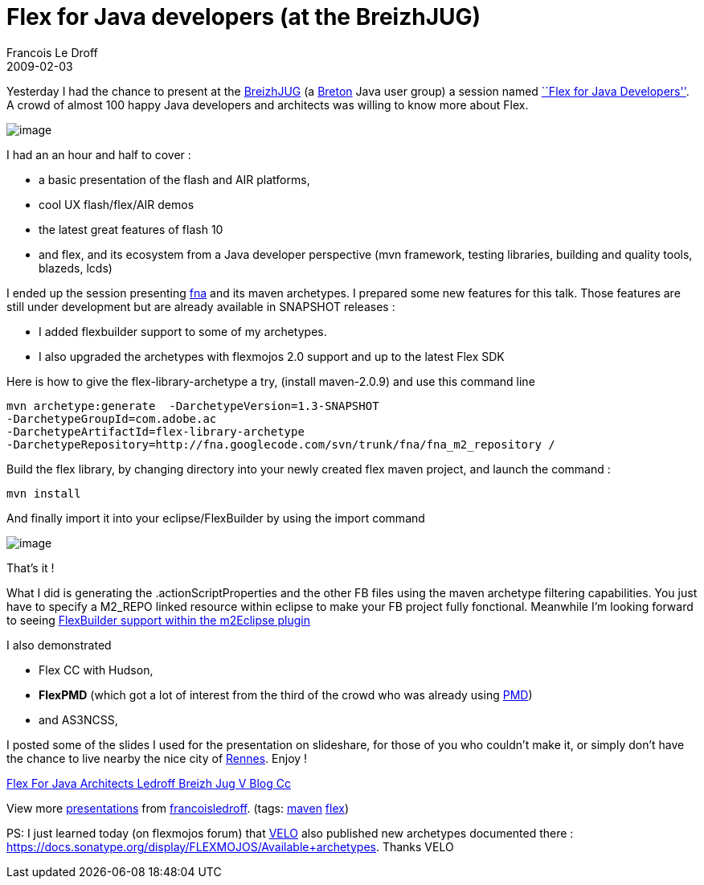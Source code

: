 =  Flex for Java developers (at the BreizhJUG)
Francois Le Droff
2009-02-03
:jbake-type: post
:jbake-tags:  Java, Flex, Conference
:jbake-status: published
:source-highlighter: prettify

Yesterday I had the chance to present at the http://www.breizhjug.org/[BreizhJUG] (a http://en.wikipedia.org/wiki/Breton_people[Breton] Java user group) a session named http://flex.breizhjug.org/[``Flex for Java Developers'']. A crowd of almost 100 happy Java developers and architects was willing to know more about Flex.

image:http://www.jroller.com/francoisledroff/resource/Fx_DUKE-small.jpg[image]

I had an an hour and half to cover :

* a basic presentation of the flash and AIR platforms,
* cool UX flash/flex/AIR demos
* the latest great features of flash 10
* and flex, and its ecosystem from a Java developer perspective (mvn framework, testing libraries, building and quality tools, blazeds, lcds)

I ended up the session presenting https://github.com/francoisledroff/fna-v2[fna] and its maven archetypes.
I prepared some new features for this talk.
Those features are still under development but are already available in SNAPSHOT releases :

* I added flexbuilder support to some of my archetypes.
* I also upgraded the archetypes with flexmojos 2.0 support and up to the latest Flex SDK

Here is how to give the flex-library-archetype a try, (install maven-2.0.9) and use this command line

....
mvn archetype:generate  -DarchetypeVersion=1.3-SNAPSHOT
-DarchetypeGroupId=com.adobe.ac  
-DarchetypeArtifactId=flex-library-archetype 
-DarchetypeRepository=http://fna.googlecode.com/svn/trunk/fna/fna_m2_repository /
....

Build the flex library, by changing directory into your newly created flex maven project, and launch the command :

....
mvn install
....

And finally import it into your eclipse/FlexBuilder by using the import command

image:http://www.jroller.com/francoisledroff/resource/fb-fna.jpg[image]

That’s it !

What I did is generating the .actionScriptProperties and the other FB files using the maven archetype filtering capabilities. You just have to specify a M2_REPO linked resource within eclipse to make your FB project fully fonctional. Meanwhile I’m looking forward to seeing http://docs.codehaus.org/display/M2ECLIPSE/Flex+Builder+Configuration+API[FlexBuilder support within the m2Eclipse plugin]

I also demonstrated

* Flex CC with Hudson,
* *FlexPMD* (which got a lot of interest from the third of the crowd who was already using http://pmd.sourceforge.net/[PMD])
* and AS3NCSS,

I posted some of the slides I used for the presentation on slideshare, for those of you who couldn’t make it, or simply don’t have the chance to live nearby the nice city of http://en.wikipedia.org/wiki/Rennes[Rennes]. Enjoy !

[[__ss_983527]]
http://www.slideshare.net/francoisledroff/flex-for-java-architects-ledroff-breizh-jug-v-blog-cc?type=powerpoint[Flex For Java Architects Ledroff Breizh Jug V Blog Cc]

View more http://www.slideshare.net/[presentations] from http://www.slideshare.net/francoisledroff[francoisledroff]. (tags: http://slideshare.net/tag/maven[maven] http://slideshare.net/tag/flex[flex])

PS: I just learned today (on flexmojos forum) that http://flex-mojos.info/[VELO] also published new archetypes documented there : https://docs.sonatype.org/display/FLEXMOJOS/Available+archetypes. Thanks VELO
